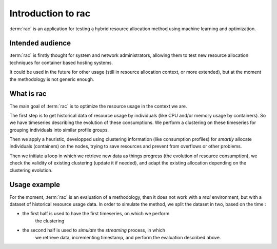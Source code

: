.. _introduction:

===================
Introduction to rac
===================

:term:`rac` is an application for testing a hybrid resource allocation method using machine learning
and optimization.

Intended audience
=================

:term:`rac` is firstly thought for system and network administrators, allowing
them to test new resource allocation techniques for container based hosting systems.

It could be used in the future for other usage (still in resource allocation
context, or more extended), but at the moment the methodology is not generic
enough.

What is rac
===========

The main goal of :term:`rac` is to optimize the resource usage in the context
we are. 

The first step is to get historical data of resource usage by individuals (like
CPU and/or memory usage by containers). So we have timeseries describing the
evolution of these consumptions. We perform a clustering on these timeseries
for grouping individuals into similar profile groups.

Then we apply a heuristic, developped using clustering information (like
consumption profiles) for *smartly* allocate individuals (containers) on the
nodes, trying to save resources and prevent from overflows or other problems.

Then we initiate a loop in which we retrieve new data as things progress (the
evolution of resource consumption), we check the validity of existing
clustering (update it if needed), and adapt the existing allocation depending
on the clustering evolution.

Usage example
=============

For the moment, :term:`rac` is an evaluation of a methodology, then it does
not work with a *real* environment, but with a dataset of historical resource
usage data. In order to simulate the method, we split the dataset in two,
based on the time :

- the first half is used to have the first timeseries, on which we perform
    the clustering
- the second half is used to *simulate* the *streaming* process, in which
    we retrieve data, incrementing timestamp, and perform the evaluation
    described above.
